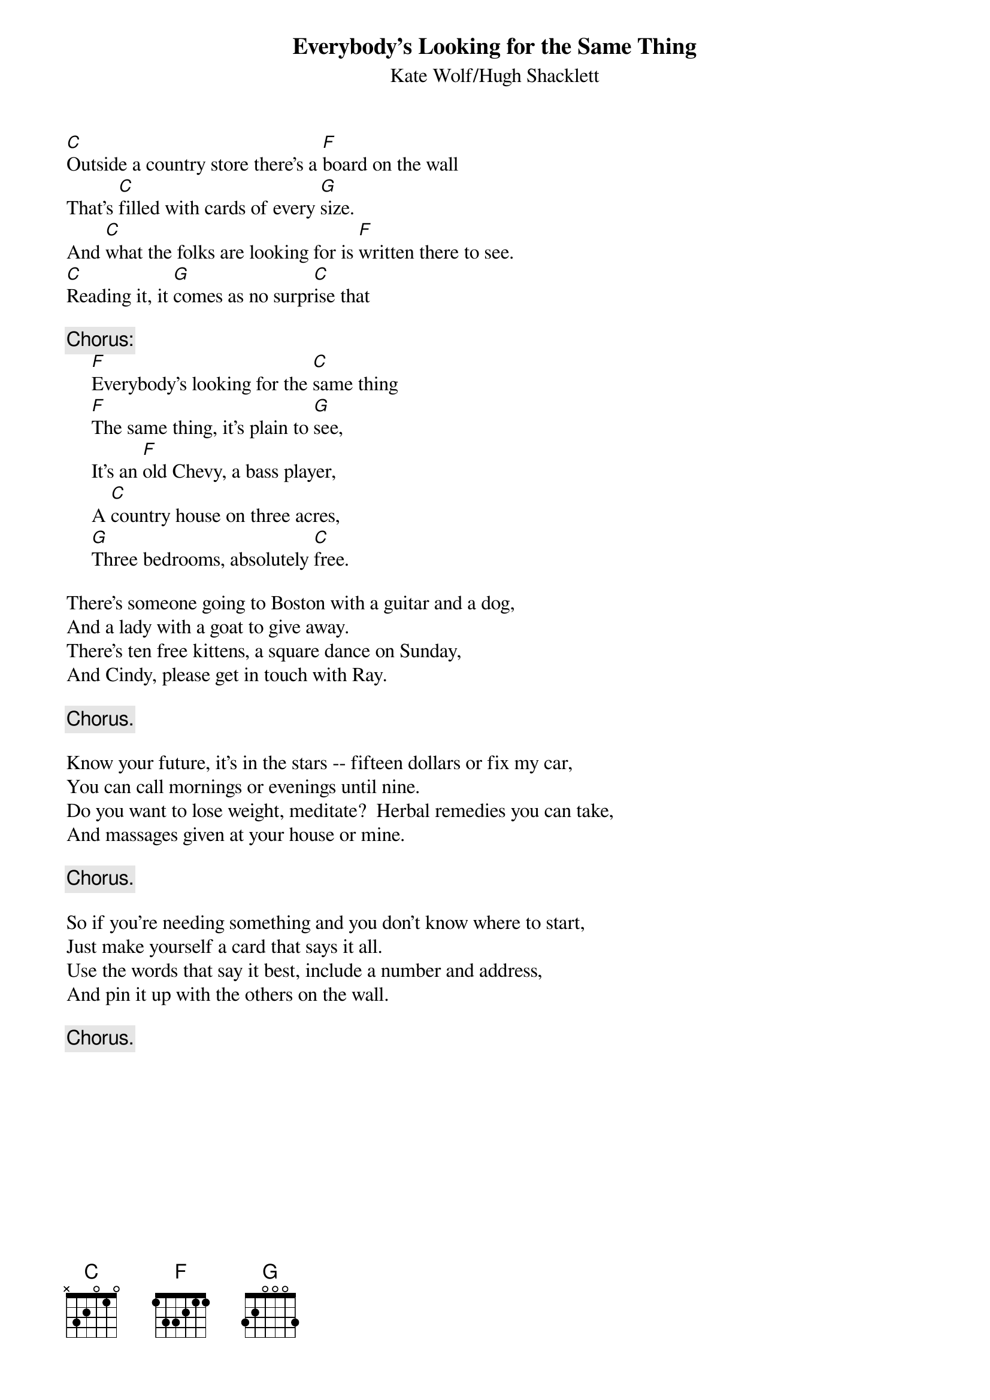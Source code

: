 #054
{title:Everybody's Looking for the Same Thing}
{st:Kate Wolf/Hugh Shacklett}
[C]Outside a country store there's a [F]board on the wall
That's [C]filled with cards of every [G]size.
And [C]what the folks are looking for is [F]written there to see.
[C]Reading it, it [G]comes as no surpr[C]ise that

{c:Chorus:}
     [F]Everybody's looking for the [C]same thing
     [F]The same thing, it's plain to [G]see,
     It's an [F]old Chevy, a bass player,
     A [C]country house on three acres,
     [G]Three bedrooms, absolutely [C]free.

There's someone going to Boston with a guitar and a dog,
And a lady with a goat to give away.
There's ten free kittens, a square dance on Sunday,
And Cindy, please get in touch with Ray.

     {c:Chorus.}

Know your future, it's in the stars -- fifteen dollars or fix my car,
You can call mornings or evenings until nine.
Do you want to lose weight, meditate?  Herbal remedies you can take,
And massages given at your house or mine.

     {c:Chorus.}

So if you're needing something and you don't know where to start,
Just make yourself a card that says it all.
Use the words that say it best, include a number and address,
And pin it up with the others on the wall.

     {c:Chorus.}
#
# Submitted to the ftp.nevada.edu:/pub/guitar archives
# by Steve Putz <putz@parc.xerox.com> 
# 7 September 1992
